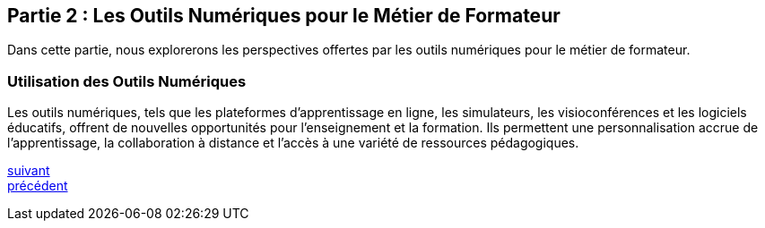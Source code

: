 [#second_slide]
== Partie 2 : Les Outils Numériques pour le Métier de Formateur

Dans cette partie, nous explorerons les perspectives offertes par les outils numériques pour le métier de formateur.

=== Utilisation des Outils Numériques

Les outils numériques, tels que les plateformes d'apprentissage en ligne, les simulateurs, les visioconférences et les logiciels éducatifs, offrent de nouvelles opportunités pour l'enseignement et la formation. Ils permettent une personnalisation accrue de l'apprentissage, la collaboration à distance et l'accès à une variété de ressources pédagogiques.

link:06_slide_03.adoc#third_slide[suivant] +
link:04_slide_01.adoc#first_slide[précédent]
